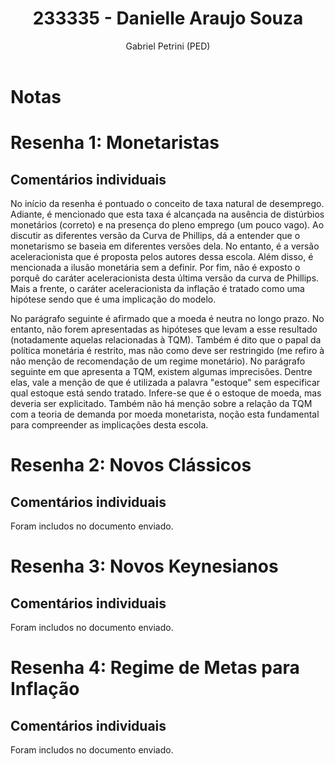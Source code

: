 #+OPTIONS: toc:nil num:nil tags:nil
#+TITLE: 233335 - Danielle Araujo Souza
#+AUTHOR: Gabriel Petrini (PED)
#+PROPERTY: RA 233335
#+PROPERTY: NOME "Danielle Araujo Souza"
#+INCLUDE_TAGS: private
#+PROPERTY: COLUMNS %TAREFA(Tarefa) %OBJETIVO(Objetivo) %CONCEITOS(Conceito) %ARGUMENTO(Argumento) %DESENVOLVIMENTO(Desenvolvimento) %CLAREZA(Clareza) %NOTA(Nota)
#+PROPERTY: TAREFA_ALL "Resenha 1" "Resenha 2" "Resenha 3" "Resenha 4" "Resenha 5" "Prova" "Seminário"
#+PROPERTY: OBJETIVO_ALL "Atingido totalmente" "Atingido satisfatoriamente" "Atingido parcialmente" "Atingindo minimamente" "Não atingido"
#+PROPERTY: CONCEITOS_ALL "Atingido totalmente" "Atingido satisfatoriamente" "Atingido parcialmente" "Atingindo minimamente" "Não atingido"
#+PROPERTY: ARGUMENTO_ALL "Atingido totalmente" "Atingido satisfatoriamente" "Atingido parcialmente" "Atingindo minimamente" "Não atingido"
#+PROPERTY: DESENVOLVIMENTO_ALL "Atingido totalmente" "Atingido satisfatoriamente" "Atingido parcialmente" "Atingindo minimamente" "Não atingido"
#+PROPERTY: CONCLUSAO_ALL "Atingido totalmente" "Atingido satisfatoriamente" "Atingido parcialmente" "Atingindo minimamente" "Não atingido"
#+PROPERTY: CLAREZA_ALL "Atingido totalmente" "Atingido satisfatoriamente" "Atingido parcialmente" "Atingindo minimamente" "Não atingido"
#+PROPERTY: NOTA_ALL "Atingido totalmente" "Atingido satisfatoriamente" "Atingido parcialmente" "Atingindo minimamente" "Não atingido"


* Notas :private:

  #+BEGIN: columnview :maxlevel 3 :id global
  #+END

* Resenha 1: Monetaristas                                           :private:
  :PROPERTIES:
  :TAREFA:   Resenha 1
  :OBJETIVO: Atingido parcialmente
  :ARGUMENTO: Atingido parcialmente
  :CONCEITOS: Atingindo minimamente
  :DESENVOLVIMENTO: Atingido parcialmente
  :CONCLUSAO: Atingindo minimamente
  :CLAREZA:  Atingido parcialmente
  :NOTA:     Atingido parcialmente
  :END:

** Comentários individuais 


No início da resenha é pontuado o conceito de taxa natural de desemprego. Adiante, é mencionado que esta taxa é alcançada na ausência de distúrbios monetários (correto) e na presença do pleno emprego (um pouco vago). Ao discutir as diferentes versão da Curva de Phillips, dá a entender que o monetarismo se baseia em diferentes versões dela. No entanto, é a versão aceleracionista que é proposta pelos autores dessa escola. Além disso, é mencionada a ilusão monetária sem a definir. Por fim, não é exposto o porquê do caráter aceleracionista desta última versão da curva de Phillips. Mais a frente, o caráter aceleracionista da inflação é tratado como uma hipótese sendo que é uma implicação do modelo.

No parágrafo seguinte é afirmado que a moeda é neutra no longo prazo. No entanto, não forem apresentadas as hipóteses que levam a esse resultado (notadamente aquelas relacionadas à TQM). Também é dito que o papal da política monetária é restrito, mas não como deve ser restringido (me refiro à não menção de recomendação de um regime monetário). No parágrafo seguinte em que apresenta a TQM, existem algumas imprecisões. Dentre elas, vale a menção de que é utilizada a palavra "estoque" sem especificar qual estoque está sendo tratado. Infere-se que é o estoque de moeda, mas deveria ser explicitado. Também não há menção sobre a relação da TQM com a teoria de demanda por moeda monetarista, noção esta fundamental para compreender as implicações desta escola.
* Resenha 2: Novos Clássicos                                        :private:
  :PROPERTIES:
  :TAREFA:   Resenha 1
  :OBJETIVO: Atingido satisfatoriamente
  :ARGUMENTO: Atingido parcialmente
  :CONCEITOS: Atingido parcialmente
  :DESENVOLVIMENTO: Atingido satisfatoriamente
  :CONCLUSAO: Atingido satisfatoriamente
  :CLAREZA:  Atingido parcialmente
  :NOTA:     Atingido parcialmente
  :END:

** Comentários individuais

   Foram includos no documento enviado.
* Resenha 3: Novos Keynesianos                                        :private:
:PROPERTIES:
:TAREFA:   Resenha 3
:OBJETIVO: Atingido satisfatoriamente
:ARGUMENTO: Atingido parcialmente
:CONCEITOS: Atingido satisfatoriamente
:DESENVOLVIMENTO: Atingido parcialmente
:CONCLUSAO: Atingido parcialmente
:CLAREZA:  Atingido parcialmente
:NOTA:     Atingido parcialmente
:TURNITIN: Pré-Seleção
:END:

** Comentários individuais

Foram includos no documento enviado.

* Resenha 4: Regime de Metas para Inflação                                        :private:
:PROPERTIES:
:TAREFA:   Resenha 4
:OBJETIVO: Atingido parcialmente
:ARGUMENTO: Atingido parcialmente
:CONCEITOS: Atingido parcialmente
:DESENVOLVIMENTO: Atingindo minimamente
:CONCLUSAO: Atingindo minimamente
:CLAREZA:  Atingido parcialmente
:NOTA:     Atingido parcialmente
:TURNITIN:
:END:

** Comentários individuais

Foram includos no documento enviado. 
